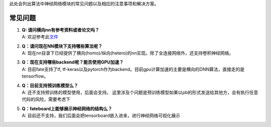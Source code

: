 此处会列出算法中神经网络模块的常见问题以及相应的注意事项和解决方案。

常见问题
========

1. | **Q: 请问横向nn有参考资料或者论文吗？**
   | A:
     欢迎参考此\ `文件 <https://storage.googleapis.com/pub-tools-public-publication-data/pdf/ae87385258d90b9e48377ed49d83d467b45d5776.pdf>`__

2. | **Q：请问现在NN模块下支持哪些算法呢？**
   | A:
     现在nn目录下已经提供了横向(homo)/纵向(hetero)的nn实现。除了全连接网络外，还支持卷积神经网络。

3. | **Q：现在支持哪些backend呢？能否使用GPU加速？**
   | A: 目前fate支持了tf,
     tf-keras以及pytorch作为backend。目前gpu计算加速的主要是横向的DNN算法，直接走的是tensorflow。

4. | **Q：目前支持预训练模型么？**
   | A: 还不支持预训练的模型使用，后面会支持。
     这里涉及个问题是预训练模型如果以pb的形式发送给其他方，会有执行任意代码的风险，需要考虑下

5. | **Q：fateboard上能够展示神经网络的结构么？**
   | A:
     目前还不支持，我们后面会把tensorboard嵌入进来，进行神经网络可视化展示
